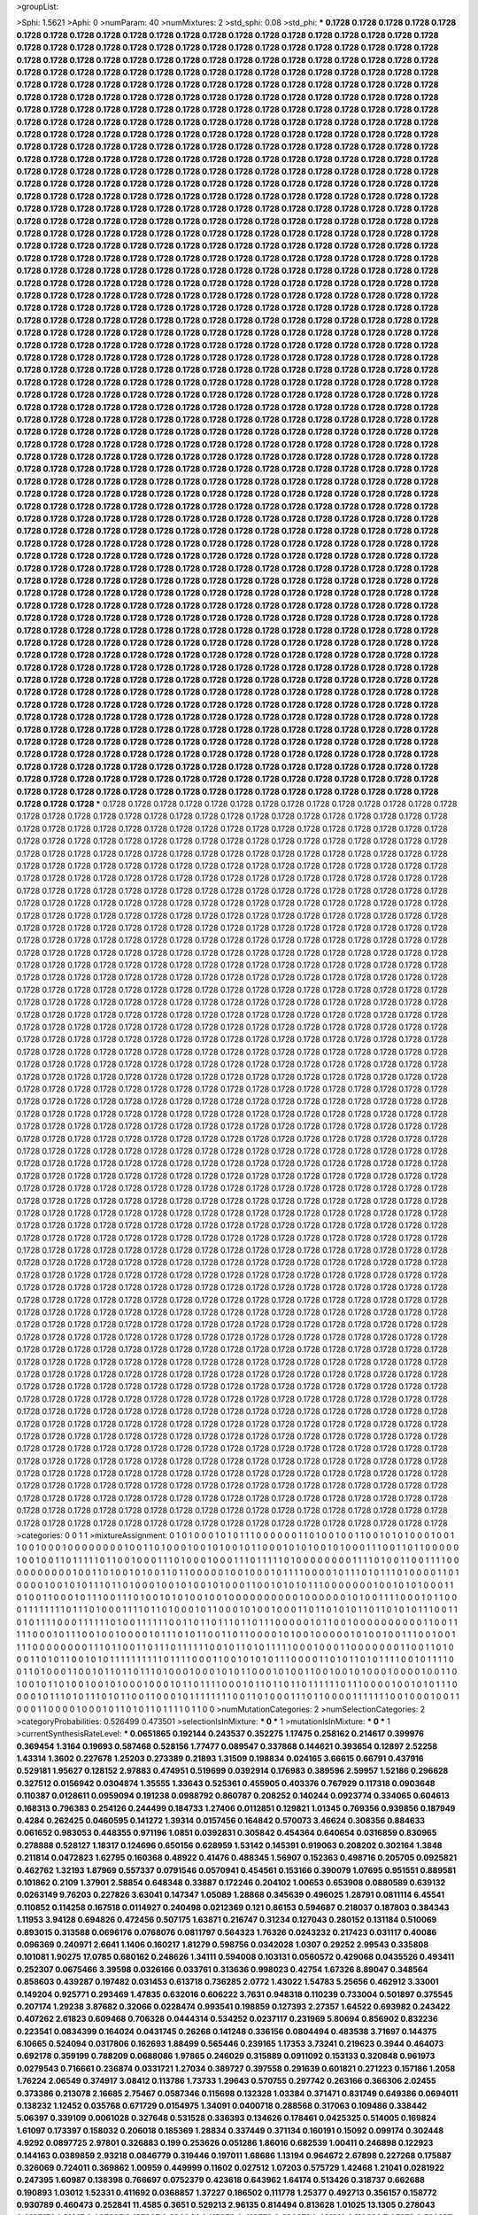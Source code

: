 >groupList:

>Sphi:
1.5621
>Aphi:
0
>numParam:
40
>numMixtures:
2
>std_sphi:
0.08
>std_phi:
***
0.1728 0.1728 0.1728 0.1728 0.1728 0.1728 0.1728 0.1728 0.1728 0.1728
0.1728 0.1728 0.1728 0.1728 0.1728 0.1728 0.1728 0.1728 0.1728 0.1728
0.1728 0.1728 0.1728 0.1728 0.1728 0.1728 0.1728 0.1728 0.1728 0.1728
0.1728 0.1728 0.1728 0.1728 0.1728 0.1728 0.1728 0.1728 0.1728 0.1728
0.1728 0.1728 0.1728 0.1728 0.1728 0.1728 0.1728 0.1728 0.1728 0.1728
0.1728 0.1728 0.1728 0.1728 0.1728 0.1728 0.1728 0.1728 0.1728 0.1728
0.1728 0.1728 0.1728 0.1728 0.1728 0.1728 0.1728 0.1728 0.1728 0.1728
0.1728 0.1728 0.1728 0.1728 0.1728 0.1728 0.1728 0.1728 0.1728 0.1728
0.1728 0.1728 0.1728 0.1728 0.1728 0.1728 0.1728 0.1728 0.1728 0.1728
0.1728 0.1728 0.1728 0.1728 0.1728 0.1728 0.1728 0.1728 0.1728 0.1728
0.1728 0.1728 0.1728 0.1728 0.1728 0.1728 0.1728 0.1728 0.1728 0.1728
0.1728 0.1728 0.1728 0.1728 0.1728 0.1728 0.1728 0.1728 0.1728 0.1728
0.1728 0.1728 0.1728 0.1728 0.1728 0.1728 0.1728 0.1728 0.1728 0.1728
0.1728 0.1728 0.1728 0.1728 0.1728 0.1728 0.1728 0.1728 0.1728 0.1728
0.1728 0.1728 0.1728 0.1728 0.1728 0.1728 0.1728 0.1728 0.1728 0.1728
0.1728 0.1728 0.1728 0.1728 0.1728 0.1728 0.1728 0.1728 0.1728 0.1728
0.1728 0.1728 0.1728 0.1728 0.1728 0.1728 0.1728 0.1728 0.1728 0.1728
0.1728 0.1728 0.1728 0.1728 0.1728 0.1728 0.1728 0.1728 0.1728 0.1728
0.1728 0.1728 0.1728 0.1728 0.1728 0.1728 0.1728 0.1728 0.1728 0.1728
0.1728 0.1728 0.1728 0.1728 0.1728 0.1728 0.1728 0.1728 0.1728 0.1728
0.1728 0.1728 0.1728 0.1728 0.1728 0.1728 0.1728 0.1728 0.1728 0.1728
0.1728 0.1728 0.1728 0.1728 0.1728 0.1728 0.1728 0.1728 0.1728 0.1728
0.1728 0.1728 0.1728 0.1728 0.1728 0.1728 0.1728 0.1728 0.1728 0.1728
0.1728 0.1728 0.1728 0.1728 0.1728 0.1728 0.1728 0.1728 0.1728 0.1728
0.1728 0.1728 0.1728 0.1728 0.1728 0.1728 0.1728 0.1728 0.1728 0.1728
0.1728 0.1728 0.1728 0.1728 0.1728 0.1728 0.1728 0.1728 0.1728 0.1728
0.1728 0.1728 0.1728 0.1728 0.1728 0.1728 0.1728 0.1728 0.1728 0.1728
0.1728 0.1728 0.1728 0.1728 0.1728 0.1728 0.1728 0.1728 0.1728 0.1728
0.1728 0.1728 0.1728 0.1728 0.1728 0.1728 0.1728 0.1728 0.1728 0.1728
0.1728 0.1728 0.1728 0.1728 0.1728 0.1728 0.1728 0.1728 0.1728 0.1728
0.1728 0.1728 0.1728 0.1728 0.1728 0.1728 0.1728 0.1728 0.1728 0.1728
0.1728 0.1728 0.1728 0.1728 0.1728 0.1728 0.1728 0.1728 0.1728 0.1728
0.1728 0.1728 0.1728 0.1728 0.1728 0.1728 0.1728 0.1728 0.1728 0.1728
0.1728 0.1728 0.1728 0.1728 0.1728 0.1728 0.1728 0.1728 0.1728 0.1728
0.1728 0.1728 0.1728 0.1728 0.1728 0.1728 0.1728 0.1728 0.1728 0.1728
0.1728 0.1728 0.1728 0.1728 0.1728 0.1728 0.1728 0.1728 0.1728 0.1728
0.1728 0.1728 0.1728 0.1728 0.1728 0.1728 0.1728 0.1728 0.1728 0.1728
0.1728 0.1728 0.1728 0.1728 0.1728 0.1728 0.1728 0.1728 0.1728 0.1728
0.1728 0.1728 0.1728 0.1728 0.1728 0.1728 0.1728 0.1728 0.1728 0.1728
0.1728 0.1728 0.1728 0.1728 0.1728 0.1728 0.1728 0.1728 0.1728 0.1728
0.1728 0.1728 0.1728 0.1728 0.1728 0.1728 0.1728 0.1728 0.1728 0.1728
0.1728 0.1728 0.1728 0.1728 0.1728 0.1728 0.1728 0.1728 0.1728 0.1728
0.1728 0.1728 0.1728 0.1728 0.1728 0.1728 0.1728 0.1728 0.1728 0.1728
0.1728 0.1728 0.1728 0.1728 0.1728 0.1728 0.1728 0.1728 0.1728 0.1728
0.1728 0.1728 0.1728 0.1728 0.1728 0.1728 0.1728 0.1728 0.1728 0.1728
0.1728 0.1728 0.1728 0.1728 0.1728 0.1728 0.1728 0.1728 0.1728 0.1728
0.1728 0.1728 0.1728 0.1728 0.1728 0.1728 0.1728 0.1728 0.1728 0.1728
0.1728 0.1728 0.1728 0.1728 0.1728 0.1728 0.1728 0.1728 0.1728 0.1728
0.1728 0.1728 0.1728 0.1728 0.1728 0.1728 0.1728 0.1728 0.1728 0.1728
0.1728 0.1728 0.1728 0.1728 0.1728 0.1728 0.1728 0.1728 0.1728 0.1728
0.1728 0.1728 0.1728 0.1728 0.1728 0.1728 0.1728 0.1728 0.1728 0.1728
0.1728 0.1728 0.1728 0.1728 0.1728 0.1728 0.1728 0.1728 0.1728 0.1728
0.1728 0.1728 0.1728 0.1728 0.1728 0.1728 0.1728 0.1728 0.1728 0.1728
0.1728 0.1728 0.1728 0.1728 0.1728 0.1728 0.1728 0.1728 0.1728 0.1728
0.1728 0.1728 0.1728 0.1728 0.1728 0.1728 0.1728 0.1728 0.1728 0.1728
0.1728 0.1728 0.1728 0.1728 0.1728 0.1728 0.1728 0.1728 0.1728 0.1728
0.1728 0.1728 0.1728 0.1728 0.1728 0.1728 0.1728 0.1728 0.1728 0.1728
0.1728 0.1728 0.1728 0.1728 0.1728 0.1728 0.1728 0.1728 0.1728 0.1728
0.1728 0.1728 0.1728 0.1728 0.1728 0.1728 0.1728 0.1728 0.1728 0.1728
0.1728 0.1728 0.1728 0.1728 0.1728 0.1728 0.1728 0.1728 0.1728 0.1728
0.1728 0.1728 0.1728 0.1728 0.1728 0.1728 0.1728 0.1728 0.1728 0.1728
0.1728 0.1728 0.1728 0.1728 0.1728 0.1728 0.1728 0.1728 0.1728 0.1728
0.1728 0.1728 0.1728 0.1728 0.1728 0.1728 0.1728 0.1728 0.1728 0.1728
0.1728 0.1728 0.1728 0.1728 0.1728 0.1728 0.1728 0.1728 0.1728 0.1728
0.1728 0.1728 0.1728 0.1728 0.1728 0.1728 0.1728 0.1728 0.1728 0.1728
0.1728 0.1728 0.1728 0.1728 0.1728 0.1728 0.1728 0.1728 0.1728 0.1728
0.1728 0.1728 0.1728 0.1728 0.1728 0.1728 0.1728 0.1728 0.1728 0.1728
0.1728 0.1728 0.1728 0.1728 0.1728 0.1728 0.1728 0.1728 0.1728 0.1728
0.1728 0.1728 0.1728 0.1728 0.1728 0.1728 0.1728 0.1728 0.1728 0.1728
0.1728 0.1728 0.1728 0.1728 0.1728 0.1728 0.1728 0.1728 0.1728 0.1728
0.1728 0.1728 0.1728 0.1728 0.1728 0.1728 0.1728 0.1728 0.1728 0.1728
0.1728 0.1728 0.1728 0.1728 0.1728 0.1728 0.1728 0.1728 0.1728 0.1728
0.1728 0.1728 0.1728 0.1728 0.1728 0.1728 0.1728 0.1728 0.1728 0.1728
0.1728 0.1728 0.1728 0.1728 0.1728 0.1728 0.1728 0.1728 0.1728 0.1728
0.1728 0.1728 0.1728 0.1728 0.1728 0.1728 0.1728 0.1728 0.1728 0.1728
0.1728 0.1728 0.1728 0.1728 0.1728 0.1728 0.1728 0.1728 0.1728 0.1728
0.1728 0.1728 0.1728 0.1728 0.1728 0.1728 0.1728 0.1728 0.1728 0.1728
0.1728 0.1728 0.1728 0.1728 0.1728 0.1728 0.1728 0.1728 0.1728 0.1728
0.1728 0.1728 0.1728 0.1728 0.1728 0.1728 0.1728 0.1728 0.1728 0.1728
0.1728 0.1728 0.1728 0.1728 0.1728 0.1728 0.1728 0.1728 0.1728 0.1728
0.1728 0.1728 0.1728 0.1728 0.1728 0.1728 0.1728 0.1728 0.1728 0.1728
0.1728 0.1728 0.1728 0.1728 0.1728 0.1728 0.1728 0.1728 0.1728 0.1728
0.1728 0.1728 0.1728 0.1728 0.1728 0.1728 0.1728 0.1728 0.1728 0.1728
0.1728 0.1728 0.1728 0.1728 0.1728 0.1728 0.1728 0.1728 0.1728 0.1728
0.1728 0.1728 0.1728 0.1728 0.1728 0.1728 0.1728 0.1728 0.1728 0.1728
0.1728 0.1728 0.1728 0.1728 0.1728 0.1728 0.1728 0.1728 0.1728 0.1728
0.1728 0.1728 0.1728 0.1728 0.1728 0.1728 0.1728 0.1728 0.1728 0.1728
0.1728 0.1728 0.1728 0.1728 0.1728 0.1728 0.1728 0.1728 0.1728 0.1728
0.1728 0.1728 0.1728 0.1728 0.1728 0.1728 0.1728 0.1728 0.1728 0.1728
0.1728 0.1728 0.1728 0.1728 0.1728 0.1728 0.1728 0.1728 0.1728 0.1728
0.1728 0.1728 0.1728 0.1728 0.1728 0.1728 0.1728 0.1728 0.1728 0.1728
0.1728 0.1728 0.1728 0.1728 0.1728 0.1728 0.1728 0.1728 0.1728 0.1728
0.1728 0.1728 0.1728 0.1728 0.1728 0.1728 0.1728 0.1728 0.1728 0.1728
0.1728 0.1728 0.1728 0.1728 0.1728 0.1728 0.1728 0.1728 0.1728 0.1728
0.1728 0.1728 0.1728 0.1728 0.1728 0.1728 0.1728 0.1728 0.1728 0.1728
0.1728 0.1728 0.1728 0.1728 0.1728 0.1728 0.1728 0.1728 0.1728 0.1728
0.1728 0.1728 0.1728 0.1728 0.1728 0.1728 0.1728 0.1728 0.1728 0.1728
0.1728 0.1728 0.1728 0.1728 0.1728 0.1728 0.1728 0.1728 0.1728 0.1728
0.1728 0.1728 0.1728 0.1728 0.1728 0.1728 0.1728 0.1728 0.1728 0.1728
0.1728 0.1728 0.1728 0.1728 0.1728 0.1728 0.1728 0.1728 0.1728 0.1728
***
0.1728 0.1728 0.1728 0.1728 0.1728 0.1728 0.1728 0.1728 0.1728 0.1728
0.1728 0.1728 0.1728 0.1728 0.1728 0.1728 0.1728 0.1728 0.1728 0.1728
0.1728 0.1728 0.1728 0.1728 0.1728 0.1728 0.1728 0.1728 0.1728 0.1728
0.1728 0.1728 0.1728 0.1728 0.1728 0.1728 0.1728 0.1728 0.1728 0.1728
0.1728 0.1728 0.1728 0.1728 0.1728 0.1728 0.1728 0.1728 0.1728 0.1728
0.1728 0.1728 0.1728 0.1728 0.1728 0.1728 0.1728 0.1728 0.1728 0.1728
0.1728 0.1728 0.1728 0.1728 0.1728 0.1728 0.1728 0.1728 0.1728 0.1728
0.1728 0.1728 0.1728 0.1728 0.1728 0.1728 0.1728 0.1728 0.1728 0.1728
0.1728 0.1728 0.1728 0.1728 0.1728 0.1728 0.1728 0.1728 0.1728 0.1728
0.1728 0.1728 0.1728 0.1728 0.1728 0.1728 0.1728 0.1728 0.1728 0.1728
0.1728 0.1728 0.1728 0.1728 0.1728 0.1728 0.1728 0.1728 0.1728 0.1728
0.1728 0.1728 0.1728 0.1728 0.1728 0.1728 0.1728 0.1728 0.1728 0.1728
0.1728 0.1728 0.1728 0.1728 0.1728 0.1728 0.1728 0.1728 0.1728 0.1728
0.1728 0.1728 0.1728 0.1728 0.1728 0.1728 0.1728 0.1728 0.1728 0.1728
0.1728 0.1728 0.1728 0.1728 0.1728 0.1728 0.1728 0.1728 0.1728 0.1728
0.1728 0.1728 0.1728 0.1728 0.1728 0.1728 0.1728 0.1728 0.1728 0.1728
0.1728 0.1728 0.1728 0.1728 0.1728 0.1728 0.1728 0.1728 0.1728 0.1728
0.1728 0.1728 0.1728 0.1728 0.1728 0.1728 0.1728 0.1728 0.1728 0.1728
0.1728 0.1728 0.1728 0.1728 0.1728 0.1728 0.1728 0.1728 0.1728 0.1728
0.1728 0.1728 0.1728 0.1728 0.1728 0.1728 0.1728 0.1728 0.1728 0.1728
0.1728 0.1728 0.1728 0.1728 0.1728 0.1728 0.1728 0.1728 0.1728 0.1728
0.1728 0.1728 0.1728 0.1728 0.1728 0.1728 0.1728 0.1728 0.1728 0.1728
0.1728 0.1728 0.1728 0.1728 0.1728 0.1728 0.1728 0.1728 0.1728 0.1728
0.1728 0.1728 0.1728 0.1728 0.1728 0.1728 0.1728 0.1728 0.1728 0.1728
0.1728 0.1728 0.1728 0.1728 0.1728 0.1728 0.1728 0.1728 0.1728 0.1728
0.1728 0.1728 0.1728 0.1728 0.1728 0.1728 0.1728 0.1728 0.1728 0.1728
0.1728 0.1728 0.1728 0.1728 0.1728 0.1728 0.1728 0.1728 0.1728 0.1728
0.1728 0.1728 0.1728 0.1728 0.1728 0.1728 0.1728 0.1728 0.1728 0.1728
0.1728 0.1728 0.1728 0.1728 0.1728 0.1728 0.1728 0.1728 0.1728 0.1728
0.1728 0.1728 0.1728 0.1728 0.1728 0.1728 0.1728 0.1728 0.1728 0.1728
0.1728 0.1728 0.1728 0.1728 0.1728 0.1728 0.1728 0.1728 0.1728 0.1728
0.1728 0.1728 0.1728 0.1728 0.1728 0.1728 0.1728 0.1728 0.1728 0.1728
0.1728 0.1728 0.1728 0.1728 0.1728 0.1728 0.1728 0.1728 0.1728 0.1728
0.1728 0.1728 0.1728 0.1728 0.1728 0.1728 0.1728 0.1728 0.1728 0.1728
0.1728 0.1728 0.1728 0.1728 0.1728 0.1728 0.1728 0.1728 0.1728 0.1728
0.1728 0.1728 0.1728 0.1728 0.1728 0.1728 0.1728 0.1728 0.1728 0.1728
0.1728 0.1728 0.1728 0.1728 0.1728 0.1728 0.1728 0.1728 0.1728 0.1728
0.1728 0.1728 0.1728 0.1728 0.1728 0.1728 0.1728 0.1728 0.1728 0.1728
0.1728 0.1728 0.1728 0.1728 0.1728 0.1728 0.1728 0.1728 0.1728 0.1728
0.1728 0.1728 0.1728 0.1728 0.1728 0.1728 0.1728 0.1728 0.1728 0.1728
0.1728 0.1728 0.1728 0.1728 0.1728 0.1728 0.1728 0.1728 0.1728 0.1728
0.1728 0.1728 0.1728 0.1728 0.1728 0.1728 0.1728 0.1728 0.1728 0.1728
0.1728 0.1728 0.1728 0.1728 0.1728 0.1728 0.1728 0.1728 0.1728 0.1728
0.1728 0.1728 0.1728 0.1728 0.1728 0.1728 0.1728 0.1728 0.1728 0.1728
0.1728 0.1728 0.1728 0.1728 0.1728 0.1728 0.1728 0.1728 0.1728 0.1728
0.1728 0.1728 0.1728 0.1728 0.1728 0.1728 0.1728 0.1728 0.1728 0.1728
0.1728 0.1728 0.1728 0.1728 0.1728 0.1728 0.1728 0.1728 0.1728 0.1728
0.1728 0.1728 0.1728 0.1728 0.1728 0.1728 0.1728 0.1728 0.1728 0.1728
0.1728 0.1728 0.1728 0.1728 0.1728 0.1728 0.1728 0.1728 0.1728 0.1728
0.1728 0.1728 0.1728 0.1728 0.1728 0.1728 0.1728 0.1728 0.1728 0.1728
0.1728 0.1728 0.1728 0.1728 0.1728 0.1728 0.1728 0.1728 0.1728 0.1728
0.1728 0.1728 0.1728 0.1728 0.1728 0.1728 0.1728 0.1728 0.1728 0.1728
0.1728 0.1728 0.1728 0.1728 0.1728 0.1728 0.1728 0.1728 0.1728 0.1728
0.1728 0.1728 0.1728 0.1728 0.1728 0.1728 0.1728 0.1728 0.1728 0.1728
0.1728 0.1728 0.1728 0.1728 0.1728 0.1728 0.1728 0.1728 0.1728 0.1728
0.1728 0.1728 0.1728 0.1728 0.1728 0.1728 0.1728 0.1728 0.1728 0.1728
0.1728 0.1728 0.1728 0.1728 0.1728 0.1728 0.1728 0.1728 0.1728 0.1728
0.1728 0.1728 0.1728 0.1728 0.1728 0.1728 0.1728 0.1728 0.1728 0.1728
0.1728 0.1728 0.1728 0.1728 0.1728 0.1728 0.1728 0.1728 0.1728 0.1728
0.1728 0.1728 0.1728 0.1728 0.1728 0.1728 0.1728 0.1728 0.1728 0.1728
0.1728 0.1728 0.1728 0.1728 0.1728 0.1728 0.1728 0.1728 0.1728 0.1728
0.1728 0.1728 0.1728 0.1728 0.1728 0.1728 0.1728 0.1728 0.1728 0.1728
0.1728 0.1728 0.1728 0.1728 0.1728 0.1728 0.1728 0.1728 0.1728 0.1728
0.1728 0.1728 0.1728 0.1728 0.1728 0.1728 0.1728 0.1728 0.1728 0.1728
0.1728 0.1728 0.1728 0.1728 0.1728 0.1728 0.1728 0.1728 0.1728 0.1728
0.1728 0.1728 0.1728 0.1728 0.1728 0.1728 0.1728 0.1728 0.1728 0.1728
0.1728 0.1728 0.1728 0.1728 0.1728 0.1728 0.1728 0.1728 0.1728 0.1728
0.1728 0.1728 0.1728 0.1728 0.1728 0.1728 0.1728 0.1728 0.1728 0.1728
0.1728 0.1728 0.1728 0.1728 0.1728 0.1728 0.1728 0.1728 0.1728 0.1728
0.1728 0.1728 0.1728 0.1728 0.1728 0.1728 0.1728 0.1728 0.1728 0.1728
0.1728 0.1728 0.1728 0.1728 0.1728 0.1728 0.1728 0.1728 0.1728 0.1728
0.1728 0.1728 0.1728 0.1728 0.1728 0.1728 0.1728 0.1728 0.1728 0.1728
0.1728 0.1728 0.1728 0.1728 0.1728 0.1728 0.1728 0.1728 0.1728 0.1728
0.1728 0.1728 0.1728 0.1728 0.1728 0.1728 0.1728 0.1728 0.1728 0.1728
0.1728 0.1728 0.1728 0.1728 0.1728 0.1728 0.1728 0.1728 0.1728 0.1728
0.1728 0.1728 0.1728 0.1728 0.1728 0.1728 0.1728 0.1728 0.1728 0.1728
0.1728 0.1728 0.1728 0.1728 0.1728 0.1728 0.1728 0.1728 0.1728 0.1728
0.1728 0.1728 0.1728 0.1728 0.1728 0.1728 0.1728 0.1728 0.1728 0.1728
0.1728 0.1728 0.1728 0.1728 0.1728 0.1728 0.1728 0.1728 0.1728 0.1728
0.1728 0.1728 0.1728 0.1728 0.1728 0.1728 0.1728 0.1728 0.1728 0.1728
0.1728 0.1728 0.1728 0.1728 0.1728 0.1728 0.1728 0.1728 0.1728 0.1728
0.1728 0.1728 0.1728 0.1728 0.1728 0.1728 0.1728 0.1728 0.1728 0.1728
0.1728 0.1728 0.1728 0.1728 0.1728 0.1728 0.1728 0.1728 0.1728 0.1728
0.1728 0.1728 0.1728 0.1728 0.1728 0.1728 0.1728 0.1728 0.1728 0.1728
0.1728 0.1728 0.1728 0.1728 0.1728 0.1728 0.1728 0.1728 0.1728 0.1728
0.1728 0.1728 0.1728 0.1728 0.1728 0.1728 0.1728 0.1728 0.1728 0.1728
0.1728 0.1728 0.1728 0.1728 0.1728 0.1728 0.1728 0.1728 0.1728 0.1728
0.1728 0.1728 0.1728 0.1728 0.1728 0.1728 0.1728 0.1728 0.1728 0.1728
0.1728 0.1728 0.1728 0.1728 0.1728 0.1728 0.1728 0.1728 0.1728 0.1728
0.1728 0.1728 0.1728 0.1728 0.1728 0.1728 0.1728 0.1728 0.1728 0.1728
0.1728 0.1728 0.1728 0.1728 0.1728 0.1728 0.1728 0.1728 0.1728 0.1728
0.1728 0.1728 0.1728 0.1728 0.1728 0.1728 0.1728 0.1728 0.1728 0.1728
0.1728 0.1728 0.1728 0.1728 0.1728 0.1728 0.1728 0.1728 0.1728 0.1728
0.1728 0.1728 0.1728 0.1728 0.1728 0.1728 0.1728 0.1728 0.1728 0.1728
0.1728 0.1728 0.1728 0.1728 0.1728 0.1728 0.1728 0.1728 0.1728 0.1728
0.1728 0.1728 0.1728 0.1728 0.1728 0.1728 0.1728 0.1728 0.1728 0.1728
0.1728 0.1728 0.1728 0.1728 0.1728 0.1728 0.1728 0.1728 0.1728 0.1728
0.1728 0.1728 0.1728 0.1728 0.1728 0.1728 0.1728 0.1728 0.1728 0.1728
0.1728 0.1728 0.1728 0.1728 0.1728 0.1728 0.1728 0.1728 0.1728 0.1728
0.1728 0.1728 0.1728 0.1728 0.1728 0.1728 0.1728 0.1728 0.1728 0.1728
>categories:
0 0
1 1
>mixtureAssignment:
0 1 0 1 0 0 0 1 0 1 0 1 1 1 0 0 0 0 0 0 1 1 0 1 0 0 1 0 0 1 1 0 0 1 0 1 0 1 0 0 0 1 0 0 1 1 0 0 1 0
0 0 1 0 0 0 0 0 0 0 0 1 0 0 1 1 0 1 0 0 0 1 0 0 1 0 1 0 0 1 0 1 1 0 0 0 1 0 1 0 1 0 0 1 0 1 0 0 0 1
1 1 0 0 1 1 0 1 1 0 0 0 0 0 1 0 0 1 0 0 1 1 0 1 1 1 1 1 0 1 1 0 0 1 0 0 0 1 1 1 0 1 0 0 0 1 0 0 0 1
1 1 0 1 1 1 1 1 0 1 0 0 0 0 0 0 0 0 1 1 1 1 0 1 0 0 1 1 0 0 1 1 1 1 0 0 0 0 0 0 0 0 0 0 1 0 0 1 1 0
1 0 0 1 0 1 0 0 1 1 0 1 1 0 0 0 0 0 1 0 0 1 0 0 0 1 0 1 1 1 1 0 0 0 0 1 0 1 1 1 0 1 0 1 1 1 0 1 0 0
0 0 1 1 0 1 0 0 0 0 1 0 0 1 0 1 0 1 1 1 0 1 1 0 1 0 0 0 1 0 0 1 0 1 0 0 1 0 1 0 0 0 1 1 0 0 1 0 1 0
1 0 1 1 1 0 0 0 0 0 0 0 1 0 0 1 0 1 0 1 0 0 0 1 1 0 1 0 0 1 1 0 0 0 1 0 1 1 1 0 0 1 1 1 0 1 0 0 1 0
1 0 1 0 0 1 0 0 1 0 0 0 0 0 0 0 0 0 0 1 0 0 0 0 0 0 1 0 1 0 0 1 1 1 1 0 0 0 1 0 1 1 0 0 0 1 1 1 1 1
1 1 1 0 1 1 1 0 1 0 0 0 1 1 1 1 0 1 1 0 1 0 0 0 1 0 1 1 0 0 0 1 0 1 0 0 1 0 0 0 1 1 0 1 1 0 1 0 1 0
1 1 0 1 1 0 1 0 1 0 1 1 1 0 0 1 1 0 1 0 1 1 1 1 0 0 0 1 1 1 1 1 1 0 1 0 0 1 1 1 1 1 1 0 0 1 1 0 1 1
0 1 1 1 0 1 1 0 1 1 1 0 0 0 0 0 1 0 1 1 0 0 1 0 0 0 0 0 0 0 0 0 0 1 1 0 0 1 1 1 1 1 0 0 0 1 0 1 1 1
0 0 1 0 0 1 0 0 0 0 1 0 1 1 1 0 1 0 1 1 0 0 1 1 0 1 1 0 0 0 0 1 0 1 0 0 1 0 0 0 0 0 1 0 1 0 0 1 0 0
1 1 1 0 0 1 0 0 1 1 1 1 0 0 0 0 0 0 0 0 1 1 1 0 1 1 0 0 1 1 0 1 1 1 0 1 1 1 1 1 1 0 0 1 0 1 1 0 1 0
1 1 1 1 1 0 0 0 1 0 0 0 1 1 0 0 0 0 0 0 0 1 1 0 0 1 1 0 1 0 0 0 1 1 0 1 0 1 1 0 0 1 0 1 0 1 1 1 1 1
1 1 1 1 1 0 1 1 1 1 0 0 0 1 1 0 0 1 0 1 0 1 0 1 1 1 0 0 0 0 1 1 0 1 0 1 1 0 1 0 1 1 1 1 0 0 1 0 1 1
1 1 0 0 1 1 0 1 0 0 0 1 1 0 0 1 0 1 1 0 1 1 0 1 1 1 0 1 0 0 0 1 0 0 0 1 0 1 0 1 1 0 0 0 1 0 1 0 0 1
1 0 0 1 0 0 1 0 1 0 0 0 1 0 0 0 0 1 0 0 1 1 0 1 0 0 1 0 1 1 0 1 0 0 1 0 0 1 0 1 0 0 0 1 0 0 0 1 0 1
1 0 1 1 1 1 0 0 0 1 0 1 1 0 1 1 0 1 1 0 1 1 1 1 1 1 0 1 1 1 0 0 0 0 1 0 0 1 0 1 0 1 1 1 0 0 0 0 1 0
1 1 1 0 1 0 1 1 1 0 1 0 1 1 0 0 1 1 0 0 0 1 0 1 1 1 1 1 1 1 1 0 0 1 1 0 1 0 0 0 1 1 1 0 1 1 0 0 0 0
1 1 1 1 1 1 1 0 0 1 0 0 0 1 0 0 1 1 0 0 0 1 1 0 0 0 0 1 0 0 0 1 0 1 1 0 1 0 1 1 0 1 1 1 1 0 1 1 0 0
>numMutationCategories:
2
>numSelectionCategories:
2
>categoryProbabilities:
0.526499 0.473501 
>selectionIsInMixture:
***
0 
***
1 
>mutationIsInMixture:
***
0 
***
1 
>currentSynthesisRateLevel:
***
0.0651865 0.192144 0.243537 0.352275 1.17475 0.258162 0.214617 0.399976 0.369454 1.3164
0.19693 0.587468 0.528156 1.77477 0.089547 0.337868 0.144621 0.393654 0.12897 2.52258
1.43314 1.3602 0.227678 1.25203 0.273389 0.21893 1.31509 0.198834 0.024165 3.66615
0.66791 0.437916 0.529181 1.95627 0.128152 2.97883 0.474951 0.519699 0.0392914 0.176983
0.389596 2.59957 1.52186 0.296628 0.327512 0.0156942 0.0304874 1.35555 1.33643 0.525361
0.455905 0.403376 0.767929 0.117318 0.0903648 0.110387 0.0128611 0.0959094 0.191238 0.0988792
0.860787 0.208252 0.140244 0.0923774 0.334065 0.604613 0.168313 0.796383 0.254126 0.244499
0.184733 1.27406 0.0112851 0.129821 1.01345 0.769356 0.939856 0.187949 0.4284 0.262425
0.0460595 0.141272 1.39314 0.0157456 0.164842 0.570073 3.46624 0.308356 0.884633 0.061652
0.983053 0.448355 0.971196 1.0851 0.0392831 0.305842 0.454364 0.640654 0.0316859 0.830965
0.278888 0.528127 1.18317 0.124696 0.650156 0.628959 1.53142 0.145391 0.919063 0.208202
0.302164 1.3848 0.211814 0.0472823 1.62795 0.160368 0.48922 0.41476 0.488345 1.56907
0.152363 0.498716 0.205705 0.0925821 0.462762 1.32193 1.87969 0.557337 0.0791546 0.0570941
0.454561 0.153166 0.390079 1.07695 0.951551 0.889581 0.101862 0.2109 1.37901 2.58854
0.648348 0.33887 0.172246 0.204102 1.00653 0.653908 0.0880589 0.639132 0.0263149 9.76203
0.227826 3.63041 0.147347 1.05089 1.28868 0.345639 0.496025 1.28791 0.0811114 6.45541
0.110852 0.114258 0.167518 0.0114927 0.240498 0.0212369 0.121 0.86153 0.594687 0.218037
0.187803 0.384343 1.11953 3.94128 0.694826 0.472456 0.507175 1.63871 0.216747 0.31234
0.127043 0.280152 0.131184 0.510069 0.893015 0.313588 0.0696176 0.0768076 0.0811797 0.564323
1.76326 0.0243232 0.217423 0.031117 0.40086 0.096369 0.240971 2.6641 1.1406 0.160217
1.81279 0.598756 0.0342028 1.0307 0.29252 2.99543 0.335808 0.101081 1.90275 17.0785
0.680162 0.248626 1.34111 0.594008 0.103131 0.0560572 0.429068 0.0435526 0.493411 0.252307
0.0675466 3.39598 0.0326166 0.033761 0.313636 0.998023 0.42754 1.67326 8.89047 0.348564
0.858603 0.439287 0.197482 0.031453 0.613718 0.736285 2.0772 1.43022 1.54783 5.25656
0.462912 3.33001 0.149204 0.925771 0.293469 1.47835 0.632016 0.606222 3.7631 0.948318
0.110239 0.733004 0.501897 0.375545 0.207174 1.29238 3.87682 0.32066 0.0228474 0.993541
0.198859 0.127393 2.27357 1.64522 0.693982 0.243422 0.407262 2.61823 0.609468 0.706328
0.0444314 0.534252 0.0237117 0.231969 5.80694 0.856902 0.832236 0.223541 0.0834399 0.164024
0.0431745 0.26268 0.141248 0.336156 0.0804494 0.483538 3.71697 0.144375 6.10665 0.524094
0.0317806 0.162693 1.88499 0.565446 0.239165 1.17353 3.73241 0.219623 0.3944 0.464073
0.692178 0.359199 0.788209 0.0688086 1.97865 0.246029 0.315889 0.0911092 0.153133 0.320848
0.961973 0.0279543 0.716661 0.236874 0.0331721 1.27034 0.389727 0.397558 0.291639 0.601821
0.271223 0.157186 1.2058 1.76224 2.06549 0.374917 3.08412 0.113786 1.73733 1.29643
0.570755 0.297742 0.263166 0.366306 2.02455 0.373386 0.213078 2.16685 2.75467 0.0587346
0.115698 0.132328 1.03384 0.371471 0.831749 0.649386 0.0694011 0.138232 1.12452 0.035768
0.671729 0.0154975 1.34091 0.0400718 0.288568 0.317063 0.109486 0.338442 5.06397 0.339109
0.0061028 0.327648 0.531528 0.336393 0.134626 0.178461 0.0425325 0.514005 0.169824 1.61097
0.173397 0.158032 0.206018 0.185369 1.28834 0.337449 0.371134 0.160191 0.15092 0.099174
0.302448 4.9292 0.0897725 2.97801 0.326883 0.199 0.253626 0.051286 1.86016 0.682539
1.00411 0.246898 0.122923 0.144163 0.0389859 2.93218 0.0846779 0.319446 0.197011 1.68686
1.13194 0.964672 2.67898 0.227268 0.175887 0.326069 0.724011 0.369862 1.00959 0.449999
0.11602 0.027512 1.07203 0.575729 1.42468 1.21041 0.0281922 0.247395 1.60987 0.138398
0.766697 0.0752379 0.423618 0.643962 1.64174 0.513426 0.318737 0.662688 0.190893 1.03012
1.52331 0.411692 0.0368857 1.37227 0.186502 0.111778 1.25377 0.492713 0.356157 0.158772
0.930789 0.460473 0.252841 11.4585 0.3651 0.529213 2.96135 0.814494 0.813628 1.01025
13.1305 0.278043 0.0105179 1.91315 0.605335 0.125987 0.386944 0.115059 0.410578 0.296671
0.421912 0.110868 5.05972 0.501407 0.0999564 0.105734 0.158157 0.364957 3.76752 0.282811
0.125499 0.302223 0.488597 0.170975 0.324051 0.117502 0.548164 1.20034 0.346386 0.582916
1.20108 1.1338 1.23938 0.489165 0.288838 0.142077 0.499699 1.58679 0.500718 0.35263
2.32164 0.368277 1.40804 0.504238 0.217207 1.10917 1.15254 0.383517 0.330266 0.296405
0.259072 2.71349 0.419058 0.75735 0.288621 4.0009 5.98196 1.70154 3.08765 0.248893
2.61852 0.682216 0.246093 0.0535654 0.0844013 0.256533 3.87516 0.165988 0.396391 0.721136
0.0660678 0.0759149 0.81403 0.621621 0.0577244 0.258785 0.170605 0.520109 0.221286 0.0739747
0.255684 0.0558198 0.198029 0.697691 5.45219 0.398036 0.469859 10.9671 3.2164 1.39756
0.740055 0.752402 0.0912109 0.753329 0.163564 0.193923 0.240063 0.457261 0.747692 1.8366
0.0761719 0.0231943 1.30515 1.85785 0.0973813 0.516568 0.887027 0.119222 0.0420561 0.0804181
0.145799 0.723015 2.61022 0.2702 9.1739 0.0675868 1.05807 0.128712 3.81526 0.0357338
0.289941 0.182229 1.05278 8.29873 0.18512 0.0765135 0.278858 0.105875 2.69648 0.111577
0.0863545 0.473194 0.114544 4.32431 0.134187 0.106006 0.184319 0.153473 0.326383 0.0272254
2.01742 0.0495481 4.92083 0.0417879 0.48358 0.200399 1.94255 0.299705 0.314474 0.911431
1.853 1.66798 1.93703 0.610161 0.355684 3.7802 0.130909 0.753204 11.5486 0.475017
0.158416 0.797832 0.0622455 0.525289 0.133775 0.776282 1.47325 0.966769 0.11867 0.347159
0.581658 2.9345 0.133404 0.084272 5.86269 0.927526 0.215645 0.757039 2.27032 0.569319
0.181902 0.508236 0.140821 1.2959 0.403441 0.777083 2.4812 0.349423 0.376915 1.9945
3.21225 0.0993879 0.00815745 3.97239 0.116773 0.0776873 2.04486 0.0192504 0.345366 0.162886
0.259056 0.606684 0.218253 2.19479 1.60285 0.328016 0.490275 0.130229 0.635099 0.12664
1.00829 0.426837 0.547169 0.60368 0.651461 0.25309 0.0408684 0.229361 2.28404 0.935144
0.625325 0.305274 0.194652 0.00981892 0.24723 0.479844 0.0787699 0.134452 0.661706 1.59591
0.0440279 0.0670344 1.79282 4.8907 0.0500728 1.37779 0.297786 0.298972 0.20271 0.0939212
0.940439 4.33291 0.0508234 2.52609 0.0641451 1.1575 0.631662 18.0873 0.101217 0.597996
0.600539 5.53443 1.24797 2.52807 3.16934 0.205957 0.867908 30.7081 0.66014 2.49294
0.146619 0.119881 0.340224 0.530284 3.07142 1.79412 0.124337 0.996905 0.0878293 0.176147
0.29691 0.628741 0.779408 0.312462 0.830331 1.5349 0.0277726 0.684644 0.735646 0.177288
0.736894 2.20428 0.0238627 0.770395 0.103259 1.20198 0.0603442 0.540922 0.0690524 0.217598
0.633708 0.65442 0.20571 3.91376 0.208059 0.36379 0.371354 0.39388 6.27467 2.17163
1.04575 0.637688 0.340527 0.230504 10.8208 0.547208 0.0568733 0.752929 0.737997 0.340209
0.2758 0.268481 0.750243 1.94272 0.511067 0.15491 1.07831 0.432088 2.66466 0.39275
0.27339 2.12376 0.459993 0.971694 0.740662 0.174996 0.269676 2.34686 0.178012 0.11568
0.67207 0.602759 0.122738 0.430106 0.295569 4.26217 0.0629568 0.276236 0.239067 8.96439
0.536615 0.175361 0.0354784 1.82109 7.42855 1.41338 1.29875 0.0818921 0.356341 78.5599
0.524459 0.167318 4.18505 0.0834176 0.030572 0.0659299 0.45782 0.0401649 3.35059 0.211332
0.0780426 0.00925724 0.997407 0.112191 0.285827 0.303406 0.1175 1.90205 1.73311 0.397724
2.06188 0.121021 0.0258335 2.38022 0.0383536 1.47557 1.404 0.259731 0.726072 1.1747
1.39362 0.555995 0.0636965 1.90152 0.257907 0.712706 0.557042 1.19944 1.07964 1.29115
0.123625 0.0642698 0.0176784 0.634399 0.179362 0.474882 1.04815 9.26498 2.06465 1.1758
0.222509 0.592606 0.123221 25.6578 4.68371 0.126542 0.128861 0.304624 0.31054 16.0328
0.502921 0.862857 0.776944 0.222826 1.87538 0.157577 0.0886657 0.794208 0.150919 0.0952554
0.214614 3.49825 0.651113 1.04182 0.824843 0.286538 0.653493 0.401772 0.397709 2.11861
0.933889 0.132072 0.0741462 0.121849 0.641749 0.134369 0.0583984 1.85571 0.115533 0.323042
0.0394898 3.23446 1.71787 1.08171 0.735158 0.232906 0.0537392 0.086365 1.26819 1.08855
2.07622 0.262134 0.504944 0.142385 0.941565 0.422075 1.73083 0.0861798 1.74778 0.127561
0.221457 0.291938 0.564819 2.76002 0.297461 0.0340581 0.937236 9.29131 0.0456835 0.615394
0.108093 0.388356 1.47863 0.793981 1.11468 1.22171 2.7686 1.81098 1.17114 30.5687
3.8763 0.195162 0.740942 2.11068 1.37896 0.0346843 1.36128 0.0611273 0.126188 0.247095
0.780839 1.77873 0.455876 0.162685 0.76064 0.165973 0.0661555 0.303716 0.0178096 0.0884033
0.145786 0.636104 0.365637 0.1294 0.804044 0.27835 4.36268 0.152879 0.33088 1.50438
0.110812 0.0648819 0.438562 1.66134 1.06137 0.507138 5.50682 7.19946 0.640869 0.383522
0.239318 2.58165 0.149407 0.275735 0.0408542 0.0569639 0.0547373 3.1328 0.207728 0.222004
0.583324 6.31606 0.33935 0.584158 1.49332 0.227247 0.219467 0.11143 0.707255 0.580784
0.67046 0.545815 1.18861 0.480784 0.0895348 1.38055 0.245295 1.90155 0.0311446 0.244025
***
0.588749 0.0729904 0.245374 0.242383 22.4981 0.720455 2.06389 0.0500632 0.281778 1.23426
0.224062 0.324442 0.228803 0.0197855 0.710352 0.54778 0.102119 0.265287 1.64289 4.34263
0.858024 0.526825 0.257299 0.115912 0.214043 0.611901 0.175071 0.995101 0.390237 2.39665
0.530778 1.80722 0.309767 0.23497 0.887249 2.33488 2.17076 0.290981 3.46998 0.192038
2.38729 0.0520187 1.33611 0.133006 0.240736 0.0398905 0.42643 3.16061 0.0385437 0.946715
0.292178 0.984032 0.296221 4.00474 0.214578 0.226962 0.691313 0.340123 0.713835 1.06158
1.67651 0.0806676 0.329389 0.280946 0.10751 0.866231 3.24375 1.42752 3.7606 0.43879
0.414772 0.655141 3.62146 5.45558 0.160731 1.72901 0.123421 0.812376 2.05801 0.47025
0.0974222 0.263967 0.074329 9.10791 1.43354 0.849865 0.298871 1.59176 0.685152 1.98232
0.105728 0.370946 1.43607 0.0490826 0.145408 0.646029 0.822506 0.595498 0.172524 0.417036
0.475482 0.302142 2.60373 2.17537 0.194671 0.313613 1.13818 0.0759242 0.321669 1.01698
0.249383 2.56684 4.57175 1.87062 0.746496 0.158873 0.780237 0.336791 1.00996 2.63949
0.037639 0.176392 0.333908 0.0497685 0.103587 1.71579 0.886191 0.191365 0.114859 0.101184
0.0655665 0.310884 1.79999 0.0667939 0.473166 1.08872 1.5522 0.0973024 0.223323 0.349785
1.55712 0.239361 2.68456 3.63853 7.23324 0.408079 0.572898 1.31399 0.471872 0.0616505
0.158869 0.433716 0.199208 0.66398 0.0943195 0.277402 0.106234 1.28096 6.66039 0.289823
0.649834 0.0538004 0.494349 0.280597 0.199229 0.928127 5.57063 0.994941 0.261253 0.187688
0.0553963 0.910101 8.32203 0.503862 0.73672 4.64507 0.338615 0.315208 1.39107 0.498524
0.129056 0.282277 0.150964 0.153693 3.76047 1.93229 2.62901 0.248411 2.61596 1.29635
7.84881 0.479802 1.09544 0.45292 0.497225 0.214063 0.191427 0.209306 0.0400194 0.51411
0.123164 0.541271 0.255716 0.146947 0.443538 1.29792 0.542051 0.178089 0.682636 0.415867
0.281431 0.639963 0.382119 2.91084 0.17449 0.824413 1.42252 0.916292 0.422658 0.315451
0.155865 0.825196 1.66694 0.283819 0.504292 1.06817 0.206493 0.179088 0.0978596 0.0860911
1.12894 3.79524 0.0637082 0.353912 1.21316 0.161419 1.24286 0.456033 0.208966 0.0144032
0.638446 3.77227 0.394005 0.175667 0.120293 0.893985 0.956475 0.178343 2.40356 1.04165
0.765067 0.461446 0.399751 0.0213222 0.158544 0.652775 4.26589 3.70365 0.144979 2.77537
0.0563344 0.240043 7.25945 1.40798 3.84772 0.110669 0.358662 0.267235 0.00659615 0.459039
0.294574 0.799673 0.108156 1.04982 0.083471 2.06978 1.14855 2.88478 0.198766 3.84876
0.403193 0.0861966 0.155943 0.097575 4.7056 2.49978 0.402721 0.191621 0.850371 1.18313
0.00414167 1.49896 0.0951639 0.493443 0.211071 1.11917 1.23012 0.499223 0.175931 1.62718
0.337968 0.926031 0.207683 0.225137 0.133792 0.838136 0.961868 1.22559 2.51661 1.3325
1.35079 0.0897118 0.367033 0.25207 0.111908 0.160065 0.660294 0.999537 1.00668 0.0401069
0.501016 0.257716 2.97353 1.30804 0.238911 13.1312 2.00569 0.287326 0.422867 0.361335
0.0783368 0.999382 1.04137 0.245193 0.056339 1.27411 0.20869 0.57333 0.106773 6.83828
0.655328 0.0942924 0.0214698 0.125708 1.40348 0.360289 0.252763 1.30177 0.194459 0.0181959
0.113411 0.186326 0.589305 0.113547 0.365889 0.190318 0.175593 1.36164 1.24487 0.374369
0.720356 0.613548 1.03393 0.343535 0.0611508 0.48967 0.337674 0.527199 0.439915 0.180647
10.9731 0.274182 1.19075 0.478445 0.647713 2.46532 0.0483648 0.988736 0.237595 0.190053
0.506388 0.265112 0.0330975 0.281365 0.171673 0.6993 1.58205 0.90217 0.0826675 0.585187
0.0298812 0.0674006 0.263558 0.464683 0.134559 0.937842 0.103586 0.0406792 0.0871528 0.513202
0.886743 0.0779981 0.809544 0.232503 0.327874 0.486387 0.062822 0.400146 0.366537 1.34379
0.528771 0.651965 0.627407 0.971457 0.146322 0.867171 1.89138 0.510655 0.297459 0.469905
0.251133 0.788155 7.45055 1.34446 0.317339 3.81009 0.511149 0.0916821 0.366847 0.960542
3.45568 0.0878634 0.514626 0.34596 1.35518 0.266035 0.0303628 0.5835 12.6489 0.27974
0.417055 0.478872 0.699999 0.0128217 0.177734 3.35194 0.0872477 0.455255 0.599864 2.44706
0.153691 0.209592 0.0159726 0.424846 0.0766234 0.875509 0.197016 0.065923 0.0412002 4.51641
0.0893352 0.22077 1.2951 0.44888 0.218749 0.110188 0.154247 0.789211 1.11565 5.82989
0.0239053 0.818581 0.278346 0.0347334 1.00489 2.70423 4.80868 0.479847 0.0279223 0.73647
0.00839188 0.445959 0.872623 0.588243 0.223259 1.31216 7.48639 0.0374159 0.652826 0.869301
0.113294 0.0763656 0.0305003 0.552852 0.657584 0.176304 0.105344 3.30447 0.0814192 0.189743
1.47468 0.54596 0.160322 0.25842 0.370818 0.532502 0.201387 3.52633 0.0144577 0.0610423
0.0707144 1.20203 1.54692 1.39883 0.96384 0.239523 0.216521 3.24538 0.196613 1.01451
3.66575 0.341812 0.718137 3.43274 0.48792 0.61828 0.567472 0.536823 0.668166 0.050709
0.617759 0.309735 0.0954513 0.0565789 0.552892 3.42933 1.0489 0.739618 0.281253 1.02133
0.260473 0.360954 0.206803 7.77122 2.28682 0.139211 0.637193 0.0819413 0.130973 0.356941
0.498949 6.31559 0.0544296 2.99981 0.0552167 0.160252 1.96858 1.39812 0.232239 3.23582
0.0379042 2.23978 0.17689 0.207419 0.049719 0.136805 0.41485 1.40847 2.81652 0.0424523
0.334731 0.953419 0.354954 1.70294 1.12802 0.0374973 0.0648389 1.53668 0.701732 0.399288
0.24846 0.058191 4.43697 1.34002 1.39712 0.863274 0.133506 0.875632 1.31386 0.235174
1.14751 0.45766 1.38481 0.683898 0.0779451 2.88333 4.68846 0.145168 0.333074 1.27085
0.137967 0.334566 1.04796 1.13111 1.40725 0.238667 0.820974 8.61856 0.287128 0.0463348
0.180747 0.309853 0.894363 0.65222 0.545979 5.65868 3.81636 2.95126 0.161688 3.39637
0.549333 0.0436884 0.0641577 3.45936 0.0598862 0.525256 0.365479 2.28167 0.172081 0.227794
0.301088 0.0822955 0.369767 0.516708 0.345423 0.123492 0.15683 0.234777 0.350558 0.466579
2.00274 0.951662 0.138187 0.180302 0.313747 0.105625 0.729424 1.24013 0.315382 1.28044
0.252496 0.176251 0.234574 1.29259 0.855431 0.238547 1.39455 0.38606 0.686649 2.21855
5.35823 1.2332 0.0505231 0.199529 1.10425 0.326286 0.6122 0.290625 1.91762 1.57922
0.816915 0.0676628 0.149576 1.20483 0.839207 0.218584 0.0282349 0.971529 0.107506 2.70552
2.65194 4.34361 0.490542 0.3242 0.884018 0.049922 2.3431 0.104209 0.149544 4.79411
1.00722 0.363084 0.591609 0.398713 0.108223 0.308201 0.049454 2.92617 0.0231953 0.332662
0.231646 0.260368 0.659004 0.931839 0.363013 0.573908 0.104116 0.0682557 0.144168 1.62896
0.0922883 1.26611 0.136551 0.267113 0.444445 1.67367 2.23743 0.10166 0.124826 0.155677
0.696257 0.343306 0.850199 0.279615 0.0687575 0.357713 0.214639 1.33987 1.49527 2.94932
0.817954 0.0520293 1.3 0.343019 0.573823 0.0628957 0.0890192 0.690158 0.0731257 0.871527
0.600349 0.348325 0.165473 1.03041 3.2308 0.735648 0.0712196 0.675087 0.41737 1.12753
0.0249584 0.417517 1.18259 0.795893 0.0748883 0.678028 0.130349 0.159875 1.49121 1.9941
3.14784 0.0952818 0.12434 1.06735 6.23601 0.0711416 1.66475 0.287106 0.0791915 0.495733
0.205564 1.10236 0.917169 0.91098 0.416342 0.0877266 1.3656 0.401747 0.109745 1.39638
7.61795 0.336679 0.321388 1.14739 1.13463 0.0633435 0.925595 0.155124 0.422352 0.510571
0.528612 1.74391 1.73987 1.75539 0.0760081 6.93378 0.257179 0.112305 1.15431 0.602421
0.276232 3.07411 2.08344 0.156617 0.45709 3.20508 0.0248046 0.572499 0.107039 0.561598
0.0428705 1.87261 0.228538 0.280308 0.988625 3.90495 0.577546 0.480751 2.52658 1.52855
0.339995 0.171965 0.341061 0.306664 1.36211 1.76465 0.517457 4.48787 0.319661 0.286026
2.81019 0.0469176 0.170817 7.2666 0.0988651 0.782242 0.332918 0.998696 6.88047 0.269608
0.296872 0.686799 3.55492 0.24024 0.924107 5.82717 2.1046 0.181599 1.45963 0.297049
0.297935 0.674027 0.166522 0.252576 0.083557 0.295452 0.811736 0.692244 0.775525 1.22562
0.337326 0.367678 0.383918 0.515808 0.288506 0.12213 5.32816 0.304392 0.0880897 0.299834
0.00726553 0.561424 0.243171 0.325674 0.699596 0.0459419 1.46855 0.0738308 0.689045 0.370255
0.668517 0.693564 0.320661 0.604245 0.0208447 0.440042 0.236867 0.647131 0.284942 0.0587658
0.785372 0.46334 0.0552198 0.147689 0.441458 0.345559 1.25441 0.130592 0.467194 3.83459
0.189651 0.184374 0.305248 3.73825 0.0283403 1.72894 0.0376438 0.0231251 0.0927525 0.78933
0.00835857 0.561334 0.0692592 2.00776 0.546448 0.13508 0.116051 0.504854 0.775173 0.675404
0.319228 0.0957186 1.07286 0.118523 0.209094 0.641059 0.350156 0.321728 1.03065 0.0604393
0.906928 4.18306 1.21231 0.147218 0.238963 0.141688 0.132364 0.181689 0.226451 0.204827
0.168115 0.0710364 0.0954392 0.0568403 0.121533 0.0306995 0.28388 1.96586 0.347491 0.870929
0.11925 0.0563931 0.10292 0.37492 0.0690646 0.39046 0.19505 2.98955 0.240799 0.0901488
0.0961156 1.8118 1.53791 2.25472 0.688853 0.703789 5.77517 2.13019 1.01175 2.11207
0.212495 0.0475432 0.0154302 0.208728 0.0611347 0.182887 0.0496919 1.11565 0.675021 0.315591
0.671867 0.0460592 2.9552 0.0495367 0.54002 0.220588 0.0964273 0.15906 0.576509 0.130982
4.45447 0.160864 0.0423802 0.129071 0.139604 2.67213 0.0705014 0.0236669 0.144866 0.941242
>covarianceMatrix:
A
0.00671089	0	0	0	0	0	0	0	0	0	0	0	
0	0.00671089	0	0	0	0	0	0	0	0	0	0	
0	0	0.00671089	0	0	0	0	0	0	0	0	0	
0	0	0	0.00671089	0	0	0	0	0	0	0	0	
0	0	0	0	0.00671089	0	0	0	0	0	0	0	
0	0	0	0	0	0.00671089	0	0	0	0	0	0	
0	0	0	0	0	0	0.00671089	0	0	0	0	0	
0	0	0	0	0	0	0	0.00671089	0	0	0	0	
0	0	0	0	0	0	0	0	0.00671089	0	0	0	
0	0	0	0	0	0	0	0	0	0.00671089	0	0	
0	0	0	0	0	0	0	0	0	0	0.00671089	0	
0	0	0	0	0	0	0	0	0	0	0	0.00671089	
***
>covarianceMatrix:
C
0.0256	0	0	0	
0	0.0256	0	0	
0	0	0.0256	0	
0	0	0	0.0256	
***
>covarianceMatrix:
D
0.0256	0	0	0	
0	0.0256	0	0	
0	0	0.0256	0	
0	0	0	0.0256	
***
>covarianceMatrix:
E
0.0256	0	0	0	
0	0.0256	0	0	
0	0	0.0256	0	
0	0	0	0.0256	
***
>covarianceMatrix:
F
0.0256	0	0	0	
0	0.0256	0	0	
0	0	0.0256	0	
0	0	0	0.0256	
***
>covarianceMatrix:
G
0.00671089	0	0	0	0	0	0	0	0	0	0	0	
0	0.00671089	0	0	0	0	0	0	0	0	0	0	
0	0	0.00671089	0	0	0	0	0	0	0	0	0	
0	0	0	0.00671089	0	0	0	0	0	0	0	0	
0	0	0	0	0.00671089	0	0	0	0	0	0	0	
0	0	0	0	0	0.00671089	0	0	0	0	0	0	
0	0	0	0	0	0	0.00671089	0	0	0	0	0	
0	0	0	0	0	0	0	0.00671089	0	0	0	0	
0	0	0	0	0	0	0	0	0.00671089	0	0	0	
0	0	0	0	0	0	0	0	0	0.00671089	0	0	
0	0	0	0	0	0	0	0	0	0	0.00671089	0	
0	0	0	0	0	0	0	0	0	0	0	0.00671089	
***
>covarianceMatrix:
H
0.0256	0	0	0	
0	0.0256	0	0	
0	0	0.0256	0	
0	0	0	0.0256	
***
>covarianceMatrix:
I
0.0131072	0	0	0	0	0	0	0	
0	0.0131072	0	0	0	0	0	0	
0	0	0.0131072	0	0	0	0	0	
0	0	0	0.0131072	0	0	0	0	
0	0	0	0	0.0131072	0	0	0	
0	0	0	0	0	0.0131072	0	0	
0	0	0	0	0	0	0.0131072	0	
0	0	0	0	0	0	0	0.0131072	
***
>covarianceMatrix:
K
0.0256	0	0	0	
0	0.0256	0	0	
0	0	0.0256	0	
0	0	0	0.0256	
***
>covarianceMatrix:
L
0.00175922	0	0	0	0	0	0	0	0	0	0	0	0	0	0	0	0	0	0	0	
0	0.00175922	0	0	0	0	0	0	0	0	0	0	0	0	0	0	0	0	0	0	
0	0	0.00175922	0	0	0	0	0	0	0	0	0	0	0	0	0	0	0	0	0	
0	0	0	0.00175922	0	0	0	0	0	0	0	0	0	0	0	0	0	0	0	0	
0	0	0	0	0.00175922	0	0	0	0	0	0	0	0	0	0	0	0	0	0	0	
0	0	0	0	0	0.00175922	0	0	0	0	0	0	0	0	0	0	0	0	0	0	
0	0	0	0	0	0	0.00175922	0	0	0	0	0	0	0	0	0	0	0	0	0	
0	0	0	0	0	0	0	0.00175922	0	0	0	0	0	0	0	0	0	0	0	0	
0	0	0	0	0	0	0	0	0.00175922	0	0	0	0	0	0	0	0	0	0	0	
0	0	0	0	0	0	0	0	0	0.00175922	0	0	0	0	0	0	0	0	0	0	
0	0	0	0	0	0	0	0	0	0	0.00175922	0	0	0	0	0	0	0	0	0	
0	0	0	0	0	0	0	0	0	0	0	0.00175922	0	0	0	0	0	0	0	0	
0	0	0	0	0	0	0	0	0	0	0	0	0.00175922	0	0	0	0	0	0	0	
0	0	0	0	0	0	0	0	0	0	0	0	0	0.00175922	0	0	0	0	0	0	
0	0	0	0	0	0	0	0	0	0	0	0	0	0	0.00175922	0	0	0	0	0	
0	0	0	0	0	0	0	0	0	0	0	0	0	0	0	0.00175922	0	0	0	0	
0	0	0	0	0	0	0	0	0	0	0	0	0	0	0	0	0.00175922	0	0	0	
0	0	0	0	0	0	0	0	0	0	0	0	0	0	0	0	0	0.00175922	0	0	
0	0	0	0	0	0	0	0	0	0	0	0	0	0	0	0	0	0	0.00175922	0	
0	0	0	0	0	0	0	0	0	0	0	0	0	0	0	0	0	0	0	0.00175922	
***
>covarianceMatrix:
M

***
>covarianceMatrix:
N
0.0256	0	0	0	
0	0.0256	0	0	
0	0	0.0256	0	
0	0	0	0.0256	
***
>covarianceMatrix:
P
0.00671089	0	0	0	0	0	0	0	0	0	0	0	
0	0.00671089	0	0	0	0	0	0	0	0	0	0	
0	0	0.00671089	0	0	0	0	0	0	0	0	0	
0	0	0	0.00671089	0	0	0	0	0	0	0	0	
0	0	0	0	0.00671089	0	0	0	0	0	0	0	
0	0	0	0	0	0.00671089	0	0	0	0	0	0	
0	0	0	0	0	0	0.00671089	0	0	0	0	0	
0	0	0	0	0	0	0	0.00671089	0	0	0	0	
0	0	0	0	0	0	0	0	0.00671089	0	0	0	
0	0	0	0	0	0	0	0	0	0.00671089	0	0	
0	0	0	0	0	0	0	0	0	0	0.00671089	0	
0	0	0	0	0	0	0	0	0	0	0	0.00671089	
***
>covarianceMatrix:
Q
0.0256	0	0	0	
0	0.0256	0	0	
0	0	0.0256	0	
0	0	0	0.0256	
***
>covarianceMatrix:
R
0.00175922	0	0	0	0	0	0	0	0	0	0	0	0	0	0	0	0	0	0	0	
0	0.00175922	0	0	0	0	0	0	0	0	0	0	0	0	0	0	0	0	0	0	
0	0	0.00175922	0	0	0	0	0	0	0	0	0	0	0	0	0	0	0	0	0	
0	0	0	0.00175922	0	0	0	0	0	0	0	0	0	0	0	0	0	0	0	0	
0	0	0	0	0.00175922	0	0	0	0	0	0	0	0	0	0	0	0	0	0	0	
0	0	0	0	0	0.00175922	0	0	0	0	0	0	0	0	0	0	0	0	0	0	
0	0	0	0	0	0	0.00175922	0	0	0	0	0	0	0	0	0	0	0	0	0	
0	0	0	0	0	0	0	0.00175922	0	0	0	0	0	0	0	0	0	0	0	0	
0	0	0	0	0	0	0	0	0.00175922	0	0	0	0	0	0	0	0	0	0	0	
0	0	0	0	0	0	0	0	0	0.00175922	0	0	0	0	0	0	0	0	0	0	
0	0	0	0	0	0	0	0	0	0	0.00175922	0	0	0	0	0	0	0	0	0	
0	0	0	0	0	0	0	0	0	0	0	0.00175922	0	0	0	0	0	0	0	0	
0	0	0	0	0	0	0	0	0	0	0	0	0.00175922	0	0	0	0	0	0	0	
0	0	0	0	0	0	0	0	0	0	0	0	0	0.00175922	0	0	0	0	0	0	
0	0	0	0	0	0	0	0	0	0	0	0	0	0	0.00175922	0	0	0	0	0	
0	0	0	0	0	0	0	0	0	0	0	0	0	0	0	0.00175922	0	0	0	0	
0	0	0	0	0	0	0	0	0	0	0	0	0	0	0	0	0.00175922	0	0	0	
0	0	0	0	0	0	0	0	0	0	0	0	0	0	0	0	0	0.00175922	0	0	
0	0	0	0	0	0	0	0	0	0	0	0	0	0	0	0	0	0	0.00175922	0	
0	0	0	0	0	0	0	0	0	0	0	0	0	0	0	0	0	0	0	0.00175922	
***
>covarianceMatrix:
S
0.00671089	0	0	0	0	0	0	0	0	0	0	0	
0	0.00671089	0	0	0	0	0	0	0	0	0	0	
0	0	0.00671089	0	0	0	0	0	0	0	0	0	
0	0	0	0.00671089	0	0	0	0	0	0	0	0	
0	0	0	0	0.00671089	0	0	0	0	0	0	0	
0	0	0	0	0	0.00671089	0	0	0	0	0	0	
0	0	0	0	0	0	0.00671089	0	0	0	0	0	
0	0	0	0	0	0	0	0.00671089	0	0	0	0	
0	0	0	0	0	0	0	0	0.00671089	0	0	0	
0	0	0	0	0	0	0	0	0	0.00671089	0	0	
0	0	0	0	0	0	0	0	0	0	0.00671089	0	
0	0	0	0	0	0	0	0	0	0	0	0.00671089	
***
>covarianceMatrix:
T
0.00671089	0	0	0	0	0	0	0	0	0	0	0	
0	0.00671089	0	0	0	0	0	0	0	0	0	0	
0	0	0.00671089	0	0	0	0	0	0	0	0	0	
0	0	0	0.00671089	0	0	0	0	0	0	0	0	
0	0	0	0	0.00671089	0	0	0	0	0	0	0	
0	0	0	0	0	0.00671089	0	0	0	0	0	0	
0	0	0	0	0	0	0.00671089	0	0	0	0	0	
0	0	0	0	0	0	0	0.00671089	0	0	0	0	
0	0	0	0	0	0	0	0	0.00671089	0	0	0	
0	0	0	0	0	0	0	0	0	0.00671089	0	0	
0	0	0	0	0	0	0	0	0	0	0.00671089	0	
0	0	0	0	0	0	0	0	0	0	0	0.00671089	
***
>covarianceMatrix:
V
0.00671089	0	0	0	0	0	0	0	0	0	0	0	
0	0.00671089	0	0	0	0	0	0	0	0	0	0	
0	0	0.00671089	0	0	0	0	0	0	0	0	0	
0	0	0	0.00671089	0	0	0	0	0	0	0	0	
0	0	0	0	0.00671089	0	0	0	0	0	0	0	
0	0	0	0	0	0.00671089	0	0	0	0	0	0	
0	0	0	0	0	0	0.00671089	0	0	0	0	0	
0	0	0	0	0	0	0	0.00671089	0	0	0	0	
0	0	0	0	0	0	0	0	0.00671089	0	0	0	
0	0	0	0	0	0	0	0	0	0.00671089	0	0	
0	0	0	0	0	0	0	0	0	0	0.00671089	0	
0	0	0	0	0	0	0	0	0	0	0	0.00671089	
***
>covarianceMatrix:
W

***
>covarianceMatrix:
Y
0.0256	0	0	0	
0	0.0256	0	0	
0	0	0.0256	0	
0	0	0	0.0256	
***
>covarianceMatrix:
Z
0.0256	0	0	0	
0	0.0256	0	0	
0	0	0.0256	0	
0	0	0	0.0256	
***
>covarianceMatrix:
X
0.1	0	0	0	0	0	0	0	
0	0.1	0	0	0	0	0	0	
0	0	0.1	0	0	0	0	0	
0	0	0	0.1	0	0	0	0	
0	0	0	0	0.1	0	0	0	
0	0	0	0	0	0.1	0	0	
0	0	0	0	0	0	0.1	0	
0	0	0	0	0	0	0	0.1	
***
>std_csp:
0.0512 0.0512 0.0512 0.0512 0.0512 0.0512 0.0512 0.0512 0.0512 0.0512
0.0512 0.0512 0.0512 0.0512 0.0512 0.0512 0.0512 0.0512 0.0512 0.0512
0.0512 0.0512 0.0512 0.0512 0.0512 0.0512 0.0512 0.0512 0.0512 0.0512
0.0512 0.0512 0.0512 0.0512 0.0512 0.0512 0.0512 0.0512 0.0512 0.0512
>currentMutationParameter:
***
-0.647247 1.96602 -0.822609 0.127769 -1.47952 1.00507 -1.06336 -1.82127 -1.77144 1.02816
0.710009 1.05093 1.82409 1.09091 1.17906 1.93955 1.19188 -1.10078 0.877004 1.31174
-1.48736 1.75721 1.24255 1.56451 1.00323 0.180487 -0.641957 -0.00581616 -0.817039 0.67009
-0.807152 -0.535903 -0.954319 1.86774 -0.811296 -0.134249 1.58291 0.54894 -0.28966 0.623343
***
0 0 0 0 0 0 0 0 0 0
0 0 0 0 0 0 0 0 0 0
0 0 0 0 0 0 0 0 0 0
0 0 0 0 0 0 0 0 0 0
>currentSelectionParameter:
***
-0.806579 -1.01068 -0.45733 -1.88243 -1.78216 0.318083 1.75246 -1.05095 -0.148906 -0.476956
1.59148 1.41125 0.449559 0.956506 -0.288882 -0.978823 0.127519 -1.95099 -1.95247 0.0908176
-1.21104 0.151753 -1.83825 0.895038 -1.41002 -1.36142 1.35451 1.90666 -1.22953 1.94694
0.185751 0.93843 0.624902 1.7983 -0.634967 1.6663 1.54405 0.441373 -1.53612 0.654689
***
0 0 0 0 0 0 0 0 0 0
0 0 0 0 0 0 0 0 0 0
0 0 0 0 0 0 0 0 0 0
0 0 0 0 0 0 0 0 0 0
